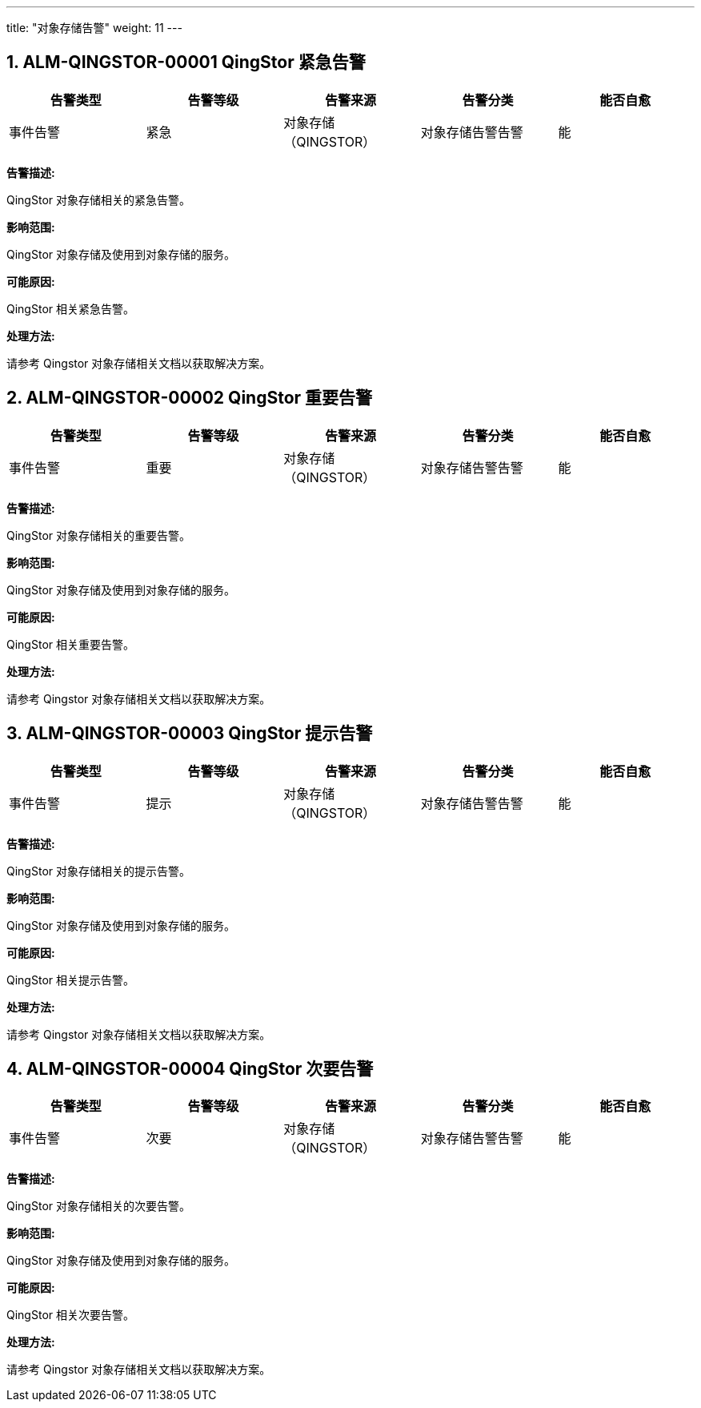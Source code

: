 ---
title: "对象存储告警"
weight: 11
---


== 1. ALM-QINGSTOR-00001  QingStor 紧急告警

[cols="5*", options="header"]
|===
| 告警类型 | 告警等级 | 告警来源 | 告警分类 | 能否自愈

| 事件告警
| 紧急
| 对象存储（QINGSTOR）
| 对象存储告警告警
| 能
|===

*告警描述:* 

QingStor 对象存储相关的紧急告警。

*影响范围:* 

QingStor 对象存储及使用到对象存储的服务。

*可能原因:* 

QingStor 相关紧急告警。

*处理方法:*

请参考 Qingstor 对象存储相关文档以获取解决方案。

== 2. ALM-QINGSTOR-00002  QingStor 重要告警

[cols="5*", options="header"]
|===
| 告警类型 | 告警等级 | 告警来源 | 告警分类 | 能否自愈

| 事件告警
| 重要
| 对象存储（QINGSTOR）
| 对象存储告警告警
| 能
|===

*告警描述:* 

QingStor 对象存储相关的重要告警。

*影响范围:* 

QingStor 对象存储及使用到对象存储的服务。

*可能原因:* 

QingStor 相关重要告警。

*处理方法:*

请参考 Qingstor 对象存储相关文档以获取解决方案。

== 3. ALM-QINGSTOR-00003  QingStor 提示告警

[cols="5*", options="header"]
|===
| 告警类型 | 告警等级 | 告警来源 | 告警分类 | 能否自愈

| 事件告警
| 提示
| 对象存储（QINGSTOR）
| 对象存储告警告警
| 能
|===

*告警描述:* 

QingStor 对象存储相关的提示告警。

*影响范围:* 

QingStor 对象存储及使用到对象存储的服务。

*可能原因:* 

QingStor 相关提示告警。

*处理方法:*

请参考 Qingstor 对象存储相关文档以获取解决方案。

== 4. ALM-QINGSTOR-00004  QingStor 次要告警

[cols="5*", options="header"]
|===
| 告警类型 | 告警等级 | 告警来源 | 告警分类 | 能否自愈

| 事件告警
| 次要
| 对象存储（QINGSTOR）
| 对象存储告警告警
| 能
|===

*告警描述:* 

QingStor 对象存储相关的次要告警。

*影响范围:* 

QingStor 对象存储及使用到对象存储的服务。

*可能原因:* 

QingStor 相关次要告警。

*处理方法:*

请参考 Qingstor 对象存储相关文档以获取解决方案。